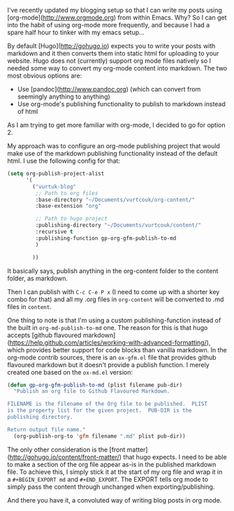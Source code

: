 #+BEGIN_EXPORT md
+++
tags = ["emacs", "hugo", "org"]
title = "Blogging with Emacs, org-mode and Hugo"
date = 2016-01-28T18:08:04Z
description = "How I (very occasionally) blog"
+++
#+END_EXPORT

I've recently updated my blogging setup so that I can write my posts using 
[org-mode](http://www.orgmode.org) from within Emacs. Why? So I can get into 
the habit of using org-mode more frequently, and because I had a spare half hour
to tinker with my emacs setup...

By default [Hugo](http://gohugo.io) expects you to write your posts with markdown
 and it then converts them into static html for uploading to your website. Hugo 
does not (currently) support org mode files natively so I needed some way to 
convert my org-mode content into markdown. The two most obvious options are:
 * Use [pandoc](http://www.pandoc.org) (which can convert from seemingly anything to anything)
 * Use org-mode's publishing functionality to publish to markdown instead of html
As I am trying to get more familiar with org-mode, I decided to go for option 2.

My approach was to configure an org-mode publishing project that would make use of 
the markdown publishing functionality instead of the default html. I use the following
config for that:

#+BEGIN_SRC emacs-lisp :export code
(setq org-publish-project-alist
      '(
        ("vurtuk-blog"
         ;; Path to org files
         :base-directory "~/Documents/vurtcouk/org-content/"
         :base-extension "org"

         ;; Path to hugo project
         :publishing-directory "~/Documents/vurtcouk/content/"
         :recursive t
         :publishing-function gp-org-gfm-publish-to-md
         )

        ))
#+END_SRC

It basically says, publish anything in the org-content folder to the content folder, 
as markdown.

Then I can publish with ~C-c C-e P x~ (I need to come up with a shorter key combo
for that) and all my .org files in ~org-content~ will be converted to .md files in ~content~.

One thing to note is that I'm using a custom publishing-function instead of the built in 
~org-md-publish-to-md~ one. The reason for this is that hugo accepts [github flavoured markdown](https://help.github.com/articles/working-with-advanced-formatting/),
which provides better support for code blocks than vanilla markdown. In the org-mode contrib
sources, there is an ~ox-gfm.el~ file that provides github flavoured markdown but it doesn't
provide a publish function. I merely created one based on the ~ox-md.el~ version:

#+BEGIN_SRC emacs-lisp :export code
(defun gp-org-gfm-publish-to-md (plist filename pub-dir)
  "Publish an org file to Github Flavoured Markdown.

FILENAME is the filename of the Org file to be published.  PLIST
is the property list for the given project.  PUB-DIR is the
publishing directory.

Return output file name."
  (org-publish-org-to 'gfm filename ".md" plist pub-dir))
#+END_SRC

The only other consideration is the [front matter](http://gohugo.io/content/front-matter/) that hugo expects. I need to be able
to make a section of the org file appear as-is in the published markdown file.
To achieve this, I simply stick it at the start of my org file and wrap it in a 
~#+BEGIN_EXPORT md~ and ~#+END_EXPORT~. The EXPORT tells org mode to simply pass
the content through unchanged when exporting/publishing.

And there you have it, a convoluted way of writing blog posts in org mode.

